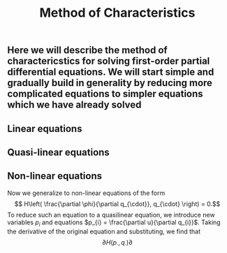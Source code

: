 #+TITLE: Method of Characteristics

** Here we will describe the method of charactericstics for solving first-order partial differential equations.  We will start simple and gradually build in generality by reducing more complicated equations to simpler equations which we have already solved
** Linear equations
** Quasi-linear equations
** Non-linear equations
:PROPERTIES:
:later: 1614998889129
:END:

Now we generalize to non-linear equations of the form
\[ H\left( \frac{\partial \phi}{\partial q_{\cdot}}, q_{\cdot} \right) = 0.\]
To reduce such an equation to a quasilinear equation, we introduce new variables \(p_{i}\) and equations \(p_{i} = \frac{\partial u}{\partial q_{i}}\).  Taking the derivative of the original equation and substituting, we find that
\[ \partial{H(p_{\cdot}, q_{\cdot})}{\partial }  \]
